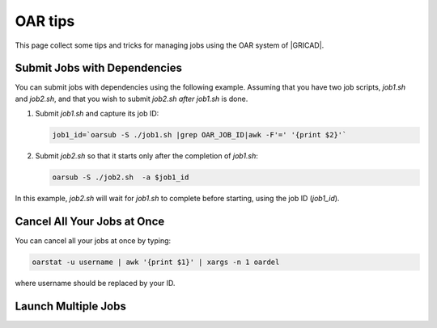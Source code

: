 OAR tips
========

This page collect some tips and tricks for managing jobs using the OAR system of |GRICAD|.

.. |GRICAD| raw:: html

    <a href="https://gricad-doc.univ-grenoble-alpes.fr/hpc/joblaunch/job_management/" target="_blank">GRICAD</a>

Submit Jobs with Dependencies
-----------------------------

You can submit jobs with dependencies using the following example. Assuming that
you have two job scripts, `job1.sh` and `job2.sh`, and that you wish to submit
`job2.sh` `after` `job1.sh` is done.

1. Submit `job1.sh` and capture its job ID:

   .. code-block:: bash

      job1_id=`oarsub -S ./job1.sh |grep OAR_JOB_ID|awk -F'=' '{print $2}'`

2. Submit `job2.sh` so that it starts only after the completion of `job1.sh`:

   .. code-block:: bash

      oarsub -S ./job2.sh  -a $job1_id

In this example, `job2.sh` will wait for `job1.sh` to complete
before starting, using the job ID (`job1_id`).

Cancel All Your Jobs at Once
----------------------------

You can cancel all your jobs at once by typing:

.. code:: bash

    oarstat -u username | awk '{print $1}' | xargs -n 1 oardel

where username should be replaced by your ID.

Launch Multiple Jobs
--------------------

